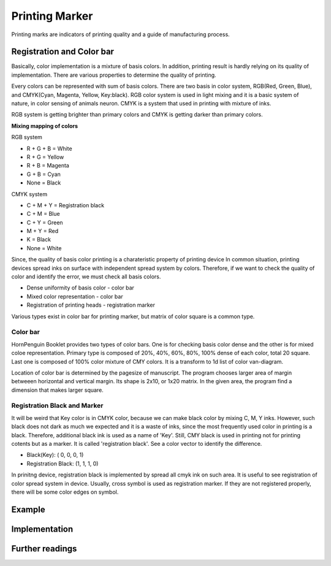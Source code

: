 Printing Marker
=========================

Printing marks are indicators of printing quality and a guide of manufacturing process.


Registration and Color bar
----------------------------

Basically, color implementation is a mixture of basis colors. 
In addition, printing result is hardly relying on its quality of implementation.
There are various properties to determine the quality of printing. 

Every colors can be represented with sum of basis colors.
There are two basis in color system, RGB(Red, Green, Blue), and CMYK(Cyan, Magenta, Yellow, Key:black).
RGB color system is used in light mixing and it is a basic system of nature, in color sensing of animals neuron.
CMYK is a system that used in printing with mixture of inks.

RGB system is getting brighter than primary colors and CMYK is getting darker than primary colors.

**Mixing mapping of colors**

RGB system 

* R + G + B = White
* R + G = Yellow 
* R + B = Magenta 
* G + B = Cyan 
* None = Black       

CMYK system

* C + M + Y = Registration black
* C + M = Blue
* C + Y = Green
* M + Y = Red
* K = Black
* None = White

Since, the quality of basis color printing is a charateristic property of printing device 
In common situation, printing devices spread inks on surface with independent spread system by colors.
Therefore, if we want to check the quality of color and identify the error, we must check all basis colors.

* Dense uniformity of basis color - color bar
* Mixed color representation - color bar
* Registration of printing heads - registration marker

Various types exist in color bar for printing marker, but matrix of color square is a common type.

Color bar
^^^^^^^^^^^^^

HornPenguin Booklet provides two types of color bars. One is for checking basis color dense and the other is for mixed coloe representation.
Primary type is composed of 20%, 40%, 60%, 80%, 100% dense of each color, total 20 square.
Last one is composed of 100% color mixture of CMY colors. It is a transform to 1d list of color van-diagram.

Location of color bar is determined by the pagesize of manuscript.
The program chooses larger area of margin betweeen horizontal and vertical margin.
Its shape is 2x10, or 1x20 matrix. In the given area, the program find a dimension that makes larger square.

.. image:: ../_static/color_bar_type1.png

.. image:: ../_static/color_bar_type2.png

.. image:: ../_static/color_mixed.png



Registration Black and Marker
^^^^^^^^^^^^^^^^^^^^^^^^^^^^^^^^^^^^^^^

It will be weird that Key color is in CMYK color, because we can make black color by mixing C, M, Y inks.
However, such black does not dark as much we expected and it is a waste of inks, since the most frequently used color in printing is a black.
Therefore, additional black ink is used as a name of 'Key'.
Still, CMY black is used in printing not for printing cotents but as a marker.
It is called 'registration black'. See a color vector to identify the difference.

* Black(Key): ( 0, 0, 0, 1)
* Registration Black: (1, 1, 1, 0)

In prinitng device, registration black is implemented by spread all cmyk ink on such area.
It is useful to see registration of color spread system in device.
Usually, cross symbol is used as registration marker. 
If they are not registered properly, there will be some color edges on symbol.

.. image:: ../_static/registration.png


Example
-----------


Implementation
-----------------


Further readings
--------------------


.. 
    .. autoclass:: booklet.core.templates.printingmark.PrintingMark
   